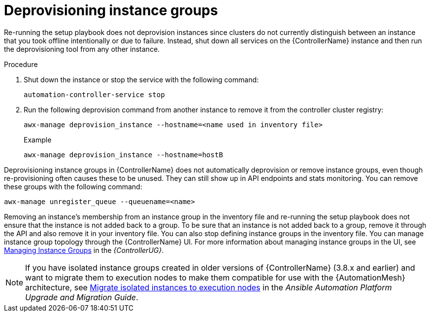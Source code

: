 [id="controller-deprovision-instance-group"]

= Deprovisioning instance groups

Re-running the setup playbook does not deprovision instances since clusters do not currently distinguish between an instance that you took offline intentionally or due to failure. 
Instead, shut down all services on the {ControllerName} instance and then run the deprovisioning tool from any other instance.

.Procedure

. Shut down the instance or stop the service with the following command:
+
[literal, options="nowrap" subs="+attributes"]
----
automation-controller-service stop
----
+
. Run the following deprovision command from another instance to remove it from the controller cluster registry:
+
[literal, options="nowrap" subs="+attributes"]
----
awx-manage deprovision_instance --hostname=<name used in inventory file>
----
+
.Example

[literal, options="nowrap" subs="+attributes"]
----
awx-manage deprovision_instance --hostname=hostB
----

Deprovisioning instance groups in {ControllerName} does not automatically deprovision or remove instance groups, even though re-provisioning often causes these to be unused. They can still show up in API endpoints and stats monitoring. 
You can remove these groups with the following command:

[literal, options="nowrap" subs="+attributes"]
----
awx-manage unregister_queue --queuename=<name>
----

Removing an instance's membership from an instance group in the inventory file and re-running the setup playbook does not ensure that the instance is not added back to a group. To be sure that an instance is not added back to a group, remove it through the API and also remove it in your inventory file. 
You can also stop defining instance groups in the inventory file. 
You can manage instance group topology through the {ControllerName} UI. 
For more information about managing instance groups in the UI, see link:https://access.redhat.com/documentation/en-us/red_hat_ansible_automation_platform/2.4/html-single/automation_controller_user_guide/index#controller-instance-groups[Managing Instance Groups] in the _{ControllerUG}_.

[NOTE]
====
If you have isolated instance groups created in older versions of {ControllerName} (3.8.x and earlier) and want to migrate them to execution nodes to make them compatible for use with the {AutomationMesh} architecture, see link:https://docs.ansible.com/automation-controller/4.4/html/upgrade-migration-guide/upgrade_to_ees.html#migrate-iso-to-exe[Migrate isolated instances to execution nodes] in the _Ansible Automation Platform Upgrade and Migration Guide_.
====

